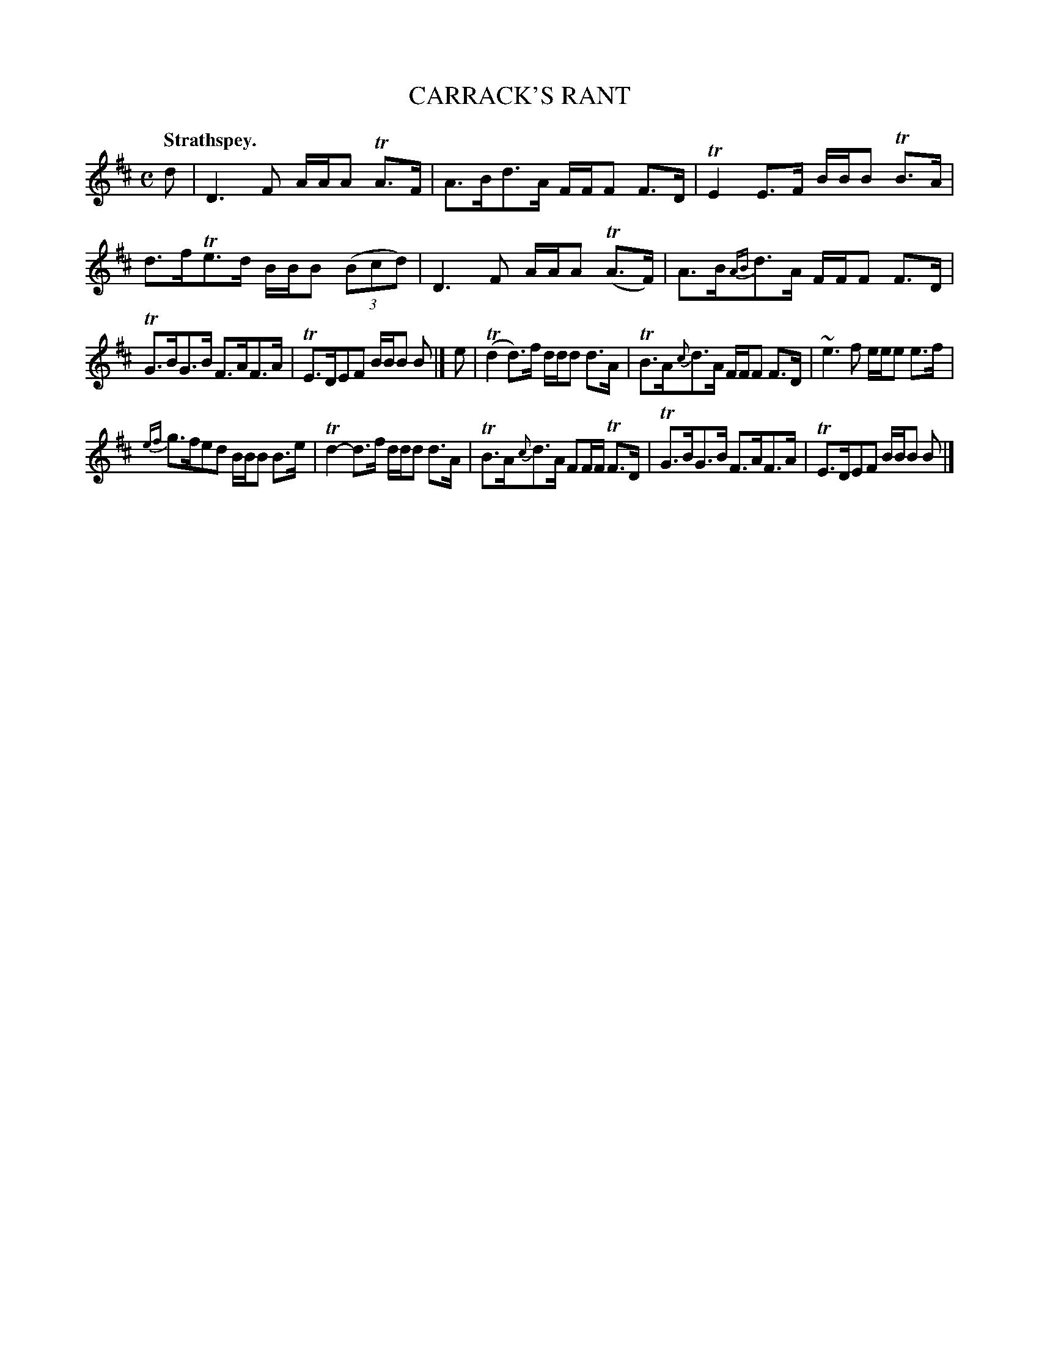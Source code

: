 X: 11361
T: CARRACK'S RANT
Q: "Strathspey."
%R: strathspey
B: W. Hamilton "Universal Tune-Book" Vol. 1 Glasgow 1844 p.136 #1
S: http://imslp.org/wiki/Hamilton's_Universal_Tune-Book_(Various)
Z: 2016 John Chambers <jc:trillian.mit.edu>
N: Added flag to last note of 1st strain, to fix the rhythm.
M: C
L: 1/16
K: D
%%stretchstaff 0
%%slurgraces yes
%%graceslurs yes
% - - - - - - - - - - - - - - - - - - - - - - - - -
d2 |\
D6 F2 AAA2 TA3F | A3Bd3A FFF2 F3D |\
TE4 E3F BBB2 TB3A | d3fTe3d BBB2 (3(B2c2d2) |\
D6F2 AAA2 (TA3F) | A3B{AB}d3A FFF2 F3D |
TG3BG3B F3AF3A | TE3DE2F2 BBB2 B2 |]\
e2 |\
(Td4 d3)f ddd2 d3A | TB3A{c}d3A FFF2 F3D |\
~e6 f2 eee2 e3f |
{ef}g3fe2d2 BBB2 B3e |\
Td4- d3f ddd2 d3A | TB3A{c}d3A F2FF TF3D |\
TG3BG3B F3AF3A | TE3DE2F2 BBB2 B2 |]
% - - - - - - - - - - - - - - - - - - - - - - - - -
